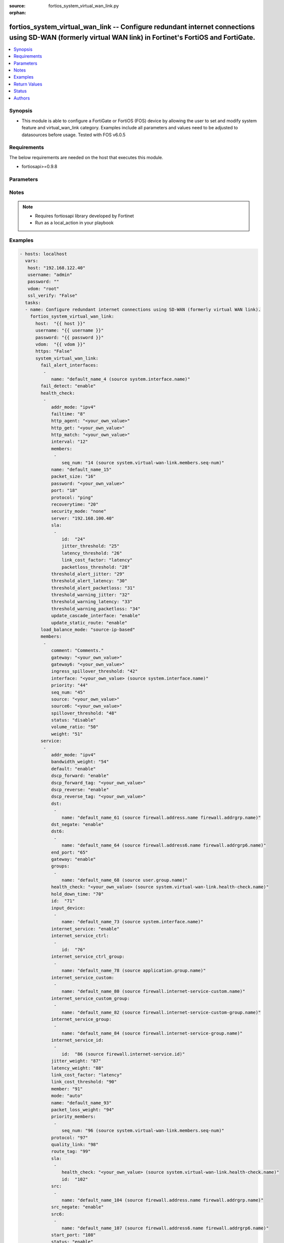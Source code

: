 :source: fortios_system_virtual_wan_link.py

:orphan:

.. _fortios_system_virtual_wan_link:

fortios_system_virtual_wan_link -- Configure redundant internet connections using SD-WAN (formerly virtual WAN link) in Fortinet's FortiOS and FortiGate.
+++++++++++++++++++++++++++++++++++++++++++++++++++++++++++++++++++++++++++++++++++++++++++++++++++++++++++++++++++++++++++++++++++++++++++++++++++++++++

.. versionadded:: 2.8

.. contents::
   :local:
   :depth: 1


Synopsis
--------
- This module is able to configure a FortiGate or FortiOS (FOS) device by allowing the user to set and modify system feature and virtual_wan_link category. Examples include all parameters and values need to be adjusted to datasources before usage. Tested with FOS v6.0.5


Requirements
------------
The below requirements are needed on the host that executes this module.

- fortiosapi>=0.9.8


Parameters
----------

.. raw:: html

    <ul>

    <li><span class="li-head">host</span> - FortiOS or FortiGate IP address. <span class="li-normal">type: str</span> <span class="li-required">required: false</span></li>
    <li><span class="li-head">username</span> - FortiOS or FortiGate username. <span class="li-normal">type: str</span> <span class="li-required">required: false</span></li>
    <li><span class="li-head">password</span> - FortiOS or FortiGate password. <span class="li-normal">type: str</span> <span class="li-normal">default: ""</span></li>
    <li><span class="li-head">vdom</span> - Virtual domain, among those defined previously. A vdom is a virtual instance of the FortiGate that can be configured and used as a different unit. <span class="li-normal">type: str</span> <span class="li-normal">default: root</span></li>
    <li><span class="li-head">https</span> - Indicates if the requests towards FortiGate must use HTTPS protocol. <span class="li-normal">type: bool</span> <span class="li-normal">default: true</span></li>
    <li><span class="li-head">ssl_verify</span> - Ensures FortiGate certificate must be verified by a proper CA. <span class="li-normal">type: bool</span> <span class="li-normal">default: true</span></li>
    <li><span class="li-head">system_virtual_wan_link</span> - Configure redundant internet connections using SD-WAN (formerly virtual WAN link). <span class="li-normal">default: null</span> <span class="li-normal">type: dict</span></li>
            <ul class="ul-self">

            <li><span class="li-head">fail_alert_interfaces</span> - Physical interfaces that will be alerted. <span class="li-normal">type: list</span></li>
                    <ul class="ul-self">

                    <li><span class="li-head">name</span> - Physical interface name. Source system.interface.name. <span class="li-required">required</span> <span class="li-normal">type: str</span>
                    </ul>

            <li><span class="li-head">fail_detect</span> - Enable/disable SD-WAN Internet connection status checking (failure detection). <span class="li-normal">type: str</span> <span class="li-normal">choices: enable,  disable</span></li>
            <li><span class="li-head">health_check</span> - SD-WAN status checking or health checking. Identify a server on the Internet and determine how SD-WAN verifies that the FortiGate can communicate with it. <span class="li-normal">type: list</span></li>
                    <ul class="ul-self">

                    <li><span class="li-head">addr_mode</span> - Address mode (IPv4 or IPv6). <span class="li-normal">type: str</span> <span class="li-normal">choices: ipv4,  ipv6</span></li>
                    <li><span class="li-head">failtime</span> - Number of failures before server is considered lost (1 - 3600). <span class="li-normal">type: int</span></li>
                    <li><span class="li-head">http_agent</span> - String in the http-agent field in the HTTP header. <span class="li-normal">type: str</span></li>
                    <li><span class="li-head">http_get</span> - URL used to communicate with the server if the protocol if the protocol is HTTP. <span class="li-normal">type: str</span></li>
                    <li><span class="li-head">http_match</span> - Response string expected from the server if the protocol is HTTP. <span class="li-normal">type: str</span></li>
                    <li><span class="li-head">interval</span> - Status check interval, or the time between attempting to connect to the server (1 - 3600 sec). <span class="li-normal">type: int</span></li>
                    <li><span class="li-head">members</span> - Member sequence number list. <span class="li-normal">type: list</span></li>
                            <ul class="ul-self">

                            <li><span class="li-head">seq_num</span> - Member sequence number. Source system.virtual-wan-link.members.seq-num. <span class="li-normal">type: int</span>
                            </ul>

                    <li><span class="li-head">name</span> - Status check or health check name. <span class="li-required">required</span> <span class="li-normal">type: str</span></li>
                    <li><span class="li-head">packet_size</span> - Packet size of a twamp test session, <span class="li-normal">type: int</span></li>
                    <li><span class="li-head">password</span> - Twamp controller password in authentication mode <span class="li-normal">type: str</span></li>
                    <li><span class="li-head">port</span> - Port number used to communicate with the server over the selected protocol. <span class="li-normal">type: int</span></li>
                    <li><span class="li-head">protocol</span> - Protocol used to determine if the FortiGate can communicate with the server. <span class="li-normal">type: str</span> <span class="li-normal">choices: ping,  tcp-echo,  udp-echo,  http,  twamp,  ping6</span></li>
                    <li><span class="li-head">recoverytime</span> - Number of successful responses received before server is considered recovered (1 - 3600). <span class="li-normal">type: int</span></li>
                    <li><span class="li-head">security_mode</span> - Twamp controller security mode. <span class="li-normal">type: str</span> <span class="li-normal">choices: none,  authentication</span></li>
                    <li><span class="li-head">server</span> - IP address or FQDN name of the server. <span class="li-normal">type: str</span></li>
                    <li><span class="li-head">sla</span> - Service level agreement (SLA). <span class="li-normal">type: list</span></li>
                            <ul class="ul-self">

                            <li><span class="li-head">id</span> - SLA ID. <span class="li-required">required</span> <span class="li-normal">type: int</span></li>
                            <li><span class="li-head">jitter_threshold</span> - Jitter for SLA to make decision in milliseconds. (0 - 10000000). <span class="li-normal">type: int</span></li>
                            <li><span class="li-head">latency_threshold</span> - Latency for SLA to make decision in milliseconds. (0 - 10000000). <span class="li-normal">type: int</span></li>
                            <li><span class="li-head">link_cost_factor</span> - Criteria on which to base link selection. <span class="li-normal">type: str</span> <span class="li-normal">choices: latency,  jitter,  packet-loss</span></li>
                            <li><span class="li-head">packetloss_threshold</span> - Packet loss for SLA to make decision in percentage. (0 - 100). <span class="li-normal">type: int</span>
                            </ul>

                    <li><span class="li-head">threshold_alert_jitter</span> - Alert threshold for jitter (ms). <span class="li-normal">type: int</span></li>
                    <li><span class="li-head">threshold_alert_latency</span> - Alert threshold for latency (ms). <span class="li-normal">type: int</span></li>
                    <li><span class="li-head">threshold_alert_packetloss</span> - Alert threshold for packet loss (percentage). <span class="li-normal">type: int</span></li>
                    <li><span class="li-head">threshold_warning_jitter</span> - Warning threshold for jitter (ms). <span class="li-normal">type: int</span></li>
                    <li><span class="li-head">threshold_warning_latency</span> - Warning threshold for latency (ms). <span class="li-normal">type: int</span></li>
                    <li><span class="li-head">threshold_warning_packetloss</span> - Warning threshold for packet loss (percentage). <span class="li-normal">type: int</span></li>
                    <li><span class="li-head">update_cascade_interface</span> - Enable/disable update cascade interface. <span class="li-normal">type: str</span> <span class="li-normal">choices: enable,  disable</span></li>
                    <li><span class="li-head">update_static_route</span> - Enable/disable updating the static route. <span class="li-normal">type: str</span> <span class="li-normal">choices: enable,  disable</span>
                    </ul>

            <li><span class="li-head">load_balance_mode</span> - Algorithm or mode to use for load balancing Internet traffic to SD-WAN members. <span class="li-normal">type: str</span> <span class="li-normal">choices: source-ip-based,  weight-based,  usage-based,  source-dest-ip-based,  measured-volume-based</span></li>
            <li><span class="li-head">members</span> - Physical FortiGate interfaces added to the virtual-wan-link. <span class="li-normal">type: list</span></li>
                    <ul class="ul-self">

                    <li><span class="li-head">comment</span> - Comments. <span class="li-normal">type: str</span></li>
                    <li><span class="li-head">gateway</span> - The default gateway for this interface. Usually the default gateway of the Internet service provider that this interface is connected to. <span class="li-normal">type: str</span></li>
                    <li><span class="li-head">gateway6</span> - IPv6 gateway. <span class="li-normal">type: str</span></li>
                    <li><span class="li-head">ingress_spillover_threshold</span> - Ingress spillover threshold for this interface (0 - 16776000 kbit/s). When this traffic volume threshold is reached, new sessions spill over to other interfaces in the SD-WAN. <span class="li-normal">type: int</span></li>
                    <li><span class="li-head">interface</span> - Interface name. Source system.interface.name. <span class="li-normal">type: str</span></li>
                    <li><span class="li-head">priority</span> - Priority of the interface (0 - 4294967295). Used for SD-WAN rules or priority rules. <span class="li-normal">type: int</span></li>
                    <li><span class="li-head">seq_num</span> - Sequence number(1-255). <span class="li-normal">type: int</span></li>
                    <li><span class="li-head">source</span> - Source IP address used in the health-check packet to the server. <span class="li-normal">type: str</span></li>
                    <li><span class="li-head">source6</span> - Source IPv6 address used in the health-check packet to the server. <span class="li-normal">type: str</span></li>
                    <li><span class="li-head">spillover_threshold</span> - Egress spillover threshold for this interface (0 - 16776000 kbit/s). When this traffic volume threshold is reached, new sessions spill over to other interfaces in the SD-WAN. <span class="li-normal">type: int</span></li>
                    <li><span class="li-head">status</span> - Enable/disable this interface in the SD-WAN. <span class="li-normal">type: str</span> <span class="li-normal">choices: disable,  enable</span></li>
                    <li><span class="li-head">volume_ratio</span> - Measured volume ratio (this value / sum of all values = percentage of link volume, 0 - 255). <span class="li-normal">type: int</span></li>
                    <li><span class="li-head">weight</span> - Weight of this interface for weighted load balancing. (0 - 255) More traffic is directed to interfaces with higher weights. <span class="li-normal">type: int</span>
                    </ul>

            <li><span class="li-head">service</span> - Create SD-WAN rules or priority rules (also called services) to control how sessions are distributed to physical interfaces in the SD-WAN. <span class="li-normal">type: list</span></li>
                    <ul class="ul-self">

                    <li><span class="li-head">addr_mode</span> - Address mode (IPv4 or IPv6). <span class="li-normal">type: str</span> <span class="li-normal">choices: ipv4,  ipv6</span></li>
                    <li><span class="li-head">bandwidth_weight</span> - Coefficient of reciprocal of available bidirectional bandwidth in the formula of custom-profile-1. <span class="li-normal">type: int</span></li>
                    <li><span class="li-head">default</span> - Enable/disable use of SD-WAN as default service. <span class="li-normal">type: str</span> <span class="li-normal">choices: enable,  disable</span></li>
                    <li><span class="li-head">dscp_forward</span> - Enable/disable forward traffic DSCP tag. <span class="li-normal">type: str</span> <span class="li-normal">choices: enable,  disable</span></li>
                    <li><span class="li-head">dscp_forward_tag</span> - Forward traffic DSCP tag. <span class="li-normal">type: str</span></li>
                    <li><span class="li-head">dscp_reverse</span> - Enable/disable reverse traffic DSCP tag. <span class="li-normal">type: str</span> <span class="li-normal">choices: enable,  disable</span></li>
                    <li><span class="li-head">dscp_reverse_tag</span> - Reverse traffic DSCP tag. <span class="li-normal">type: str</span></li>
                    <li><span class="li-head">dst</span> - Destination address name. <span class="li-normal">type: list</span></li>
                            <ul class="ul-self">

                            <li><span class="li-head">name</span> - Address or address group name. Source firewall.address.name firewall.addrgrp.name. <span class="li-required">required</span> <span class="li-normal">type: str</span>
                            </ul>

                    <li><span class="li-head">dst_negate</span> - Enable/disable negation of destination address match. <span class="li-normal">type: str</span> <span class="li-normal">choices: enable,  disable</span></li>
                    <li><span class="li-head">dst6</span> - Destination address6 name. <span class="li-normal">type: list</span></li>
                            <ul class="ul-self">

                            <li><span class="li-head">name</span> - Address6 or address6 group name. Source firewall.address6.name firewall.addrgrp6.name. <span class="li-required">required</span> <span class="li-normal">type: str</span>
                            </ul>

                    <li><span class="li-head">end_port</span> - End destination port number. <span class="li-normal">type: int</span></li>
                    <li><span class="li-head">gateway</span> - Enable/disable SD-WAN service gateway. <span class="li-normal">type: str</span> <span class="li-normal">choices: enable,  disable</span></li>
                    <li><span class="li-head">groups</span> - User groups. <span class="li-normal">type: list</span></li>
                            <ul class="ul-self">

                            <li><span class="li-head">name</span> - Group name. Source user.group.name. <span class="li-required">required</span> <span class="li-normal">type: str</span>
                            </ul>

                    <li><span class="li-head">health_check</span> - Health check. Source system.virtual-wan-link.health-check.name. <span class="li-normal">type: str</span></li>
                    <li><span class="li-head">hold_down_time</span> - Waiting period in seconds when switching from the back-up member to the primary member (0 - 10000000). <span class="li-normal">type: int</span></li>
                    <li><span class="li-head">id</span> - Priority rule ID (1 - 4000). <span class="li-required">required</span> <span class="li-normal">type: int</span></li>
                    <li><span class="li-head">input_device</span> - Source interface name. <span class="li-normal">type: list</span></li>
                            <ul class="ul-self">

                            <li><span class="li-head">name</span> - Interface name. Source system.interface.name. <span class="li-required">required</span> <span class="li-normal">type: str</span>
                            </ul>

                    <li><span class="li-head">internet_service</span> - Enable/disable use of Internet service for application-based load balancing. <span class="li-normal">type: str</span> <span class="li-normal">choices: enable,  disable</span></li>
                    <li><span class="li-head">internet_service_ctrl</span> - Control-based Internet Service ID list. <span class="li-normal">type: list</span></li>
                            <ul class="ul-self">

                            <li><span class="li-head">id</span> - Control-based Internet Service ID. <span class="li-required">required</span> <span class="li-normal">type: int</span>
                            </ul>

                    <li><span class="li-head">internet_service_ctrl_group</span> - Control-based Internet Service group list. <span class="li-normal">type: list</span></li>
                            <ul class="ul-self">

                            <li><span class="li-head">name</span> - Control-based Internet Service group name. Source application.group.name. <span class="li-required">required</span> <span class="li-normal">type: str</span>
                            </ul>

                    <li><span class="li-head">internet_service_custom</span> - Custom Internet service name list. <span class="li-normal">type: list</span></li>
                            <ul class="ul-self">

                            <li><span class="li-head">name</span> - Custom Internet service name. Source firewall.internet-service-custom.name. <span class="li-required">required</span> <span class="li-normal">type: str</span>
                            </ul>

                    <li><span class="li-head">internet_service_custom_group</span> - Custom Internet Service group list. <span class="li-normal">type: list</span></li>
                            <ul class="ul-self">

                            <li><span class="li-head">name</span> - Custom Internet Service group name. Source firewall.internet-service-custom-group.name. <span class="li-required">required</span> <span class="li-normal">type: str</span>
                            </ul>

                    <li><span class="li-head">internet_service_group</span> - Internet Service group list. <span class="li-normal">type: list</span></li>
                            <ul class="ul-self">

                            <li><span class="li-head">name</span> - Internet Service group name. Source firewall.internet-service-group.name. <span class="li-required">required</span> <span class="li-normal">type: str</span>
                            </ul>

                    <li><span class="li-head">internet_service_id</span> - Internet service ID list. <span class="li-normal">type: list</span></li>
                            <ul class="ul-self">

                            <li><span class="li-head">id</span> - Internet service ID. Source firewall.internet-service.id. <span class="li-required">required</span> <span class="li-normal">type: int</span>
                            </ul>

                    <li><span class="li-head">jitter_weight</span> - Coefficient of jitter in the formula of custom-profile-1. <span class="li-normal">type: int</span></li>
                    <li><span class="li-head">latency_weight</span> - Coefficient of latency in the formula of custom-profile-1. <span class="li-normal">type: int</span></li>
                    <li><span class="li-head">link_cost_factor</span> - Link cost factor. <span class="li-normal">type: str</span> <span class="li-normal">choices: latency,  jitter,  packet-loss,  inbandwidth,  outbandwidth,  bibandwidth,  custom-profile-1</span></li>
                    <li><span class="li-head">link_cost_threshold</span> - Percentage threshold change of link cost values that will result in policy route regeneration (0 - 10000000). <span class="li-normal">type: int</span></li>
                    <li><span class="li-head">member</span> - Member sequence number. <span class="li-normal">type: int</span></li>
                    <li><span class="li-head">mode</span> - Control how the priority rule sets the priority of interfaces in the SD-WAN. <span class="li-normal">type: str</span> <span class="li-normal">choices: auto,  manual,  priority,  sla</span></li>
                    <li><span class="li-head">name</span> - Priority rule name. <span class="li-normal">type: str</span></li>
                    <li><span class="li-head">packet_loss_weight</span> - Coefficient of packet-loss in the formula of custom-profile-1. <span class="li-normal">type: int</span></li>
                    <li><span class="li-head">priority_members</span> - Member sequence number list. <span class="li-normal">type: list</span></li>
                            <ul class="ul-self">

                            <li><span class="li-head">seq_num</span> - Member sequence number. Source system.virtual-wan-link.members.seq-num. <span class="li-normal">type: int</span>
                            </ul>

                    <li><span class="li-head">protocol</span> - Protocol number. <span class="li-normal">type: int</span></li>
                    <li><span class="li-head">quality_link</span> - Quality grade. <span class="li-normal">type: int</span></li>
                    <li><span class="li-head">route_tag</span> - IPv4 route map route-tag. <span class="li-normal">type: int</span></li>
                    <li><span class="li-head">sla</span> - Service level agreement (SLA). <span class="li-normal">type: list</span></li>
                            <ul class="ul-self">

                            <li><span class="li-head">health_check</span> - Virtual WAN Link health-check. Source system.virtual-wan-link.health-check.name. <span class="li-normal">type: str</span></li>
                            <li><span class="li-head">id</span> - SLA ID. <span class="li-normal">type: int</span>
                            </ul>

                    <li><span class="li-head">src</span> - Source address name. <span class="li-normal">type: list</span></li>
                            <ul class="ul-self">

                            <li><span class="li-head">name</span> - Address or address group name. Source firewall.address.name firewall.addrgrp.name. <span class="li-required">required</span> <span class="li-normal">type: str</span>
                            </ul>

                    <li><span class="li-head">src_negate</span> - Enable/disable negation of source address match. <span class="li-normal">type: str</span> <span class="li-normal">choices: enable,  disable</span></li>
                    <li><span class="li-head">src6</span> - Source address6 name. <span class="li-normal">type: list</span></li>
                            <ul class="ul-self">

                            <li><span class="li-head">name</span> - Address6 or address6 group name. Source firewall.address6.name firewall.addrgrp6.name. <span class="li-required">required</span> <span class="li-normal">type: str</span>
                            </ul>

                    <li><span class="li-head">start_port</span> - Start destination port number. <span class="li-normal">type: int</span></li>
                    <li><span class="li-head">status</span> - Enable/disable SD-WAN service. <span class="li-normal">type: str</span> <span class="li-normal">choices: enable,  disable</span></li>
                    <li><span class="li-head">tos</span> - Type of service bit pattern. <span class="li-normal">type: str</span></li>
                    <li><span class="li-head">tos_mask</span> - Type of service evaluated bits. <span class="li-normal">type: str</span></li>
                    <li><span class="li-head">users</span> - User name. <span class="li-normal">type: list</span></li>
                            <ul class="ul-self">

                            <li><span class="li-head">name</span> - User name. Source user.local.name. <span class="li-required">required</span> <span class="li-normal">type: str</span>
                            </ul>

                    </ul>

            <li><span class="li-head">status</span> - Enable/disable SD-WAN. <span class="li-normal">type: str</span> <span class="li-normal">choices: disable,  enable</span>
            </ul>

    </ul>




Notes
-----

.. note::


   - Requires fortiosapi library developed by Fortinet

   - Run as a local_action in your playbook



Examples
--------

.. code-block:: yaml+jinja

    - hosts: localhost
      vars:
       host: "192.168.122.40"
       username: "admin"
       password: ""
       vdom: "root"
       ssl_verify: "False"
      tasks:
      - name: Configure redundant internet connections using SD-WAN (formerly virtual WAN link).
        fortios_system_virtual_wan_link:
          host:  "{{ host }}"
          username: "{{ username }}"
          password: "{{ password }}"
          vdom:  "{{ vdom }}"
          https: "False"
          system_virtual_wan_link:
            fail_alert_interfaces:
             -
                name: "default_name_4 (source system.interface.name)"
            fail_detect: "enable"
            health_check:
             -
                addr_mode: "ipv4"
                failtime: "8"
                http_agent: "<your_own_value>"
                http_get: "<your_own_value>"
                http_match: "<your_own_value>"
                interval: "12"
                members:
                 -
                    seq_num: "14 (source system.virtual-wan-link.members.seq-num)"
                name: "default_name_15"
                packet_size: "16"
                password: "<your_own_value>"
                port: "18"
                protocol: "ping"
                recoverytime: "20"
                security_mode: "none"
                server: "192.168.100.40"
                sla:
                 -
                    id:  "24"
                    jitter_threshold: "25"
                    latency_threshold: "26"
                    link_cost_factor: "latency"
                    packetloss_threshold: "28"
                threshold_alert_jitter: "29"
                threshold_alert_latency: "30"
                threshold_alert_packetloss: "31"
                threshold_warning_jitter: "32"
                threshold_warning_latency: "33"
                threshold_warning_packetloss: "34"
                update_cascade_interface: "enable"
                update_static_route: "enable"
            load_balance_mode: "source-ip-based"
            members:
             -
                comment: "Comments."
                gateway: "<your_own_value>"
                gateway6: "<your_own_value>"
                ingress_spillover_threshold: "42"
                interface: "<your_own_value> (source system.interface.name)"
                priority: "44"
                seq_num: "45"
                source: "<your_own_value>"
                source6: "<your_own_value>"
                spillover_threshold: "48"
                status: "disable"
                volume_ratio: "50"
                weight: "51"
            service:
             -
                addr_mode: "ipv4"
                bandwidth_weight: "54"
                default: "enable"
                dscp_forward: "enable"
                dscp_forward_tag: "<your_own_value>"
                dscp_reverse: "enable"
                dscp_reverse_tag: "<your_own_value>"
                dst:
                 -
                    name: "default_name_61 (source firewall.address.name firewall.addrgrp.name)"
                dst_negate: "enable"
                dst6:
                 -
                    name: "default_name_64 (source firewall.address6.name firewall.addrgrp6.name)"
                end_port: "65"
                gateway: "enable"
                groups:
                 -
                    name: "default_name_68 (source user.group.name)"
                health_check: "<your_own_value> (source system.virtual-wan-link.health-check.name)"
                hold_down_time: "70"
                id:  "71"
                input_device:
                 -
                    name: "default_name_73 (source system.interface.name)"
                internet_service: "enable"
                internet_service_ctrl:
                 -
                    id:  "76"
                internet_service_ctrl_group:
                 -
                    name: "default_name_78 (source application.group.name)"
                internet_service_custom:
                 -
                    name: "default_name_80 (source firewall.internet-service-custom.name)"
                internet_service_custom_group:
                 -
                    name: "default_name_82 (source firewall.internet-service-custom-group.name)"
                internet_service_group:
                 -
                    name: "default_name_84 (source firewall.internet-service-group.name)"
                internet_service_id:
                 -
                    id:  "86 (source firewall.internet-service.id)"
                jitter_weight: "87"
                latency_weight: "88"
                link_cost_factor: "latency"
                link_cost_threshold: "90"
                member: "91"
                mode: "auto"
                name: "default_name_93"
                packet_loss_weight: "94"
                priority_members:
                 -
                    seq_num: "96 (source system.virtual-wan-link.members.seq-num)"
                protocol: "97"
                quality_link: "98"
                route_tag: "99"
                sla:
                 -
                    health_check: "<your_own_value> (source system.virtual-wan-link.health-check.name)"
                    id:  "102"
                src:
                 -
                    name: "default_name_104 (source firewall.address.name firewall.addrgrp.name)"
                src_negate: "enable"
                src6:
                 -
                    name: "default_name_107 (source firewall.address6.name firewall.addrgrp6.name)"
                start_port: "108"
                status: "enable"
                tos: "<your_own_value>"
                tos_mask: "<your_own_value>"
                users:
                 -
                    name: "default_name_113 (source user.local.name)"
            status: "disable"



Return Values
-------------
Common return values are documented: https://docs.ansible.com/ansible/latest/reference_appendices/common_return_values.html#common-return-values, the following are the fields unique to this module:

.. raw:: html

    <ul>

    <li><span class="li-return">build</span> - Build number of the fortigate image <span class="li-normal">returned: always</span> <span class="li-normal">type: str</span> <span class="li-normal">sample: '1547'</span></li>
    <li><span class="li-return">http_method</span> - Last method used to provision the content into FortiGate <span class="li-normal">returned: always</span> <span class="li-normal">type: str</span> <span class="li-normal">sample: 'PUT'</span></li>
    <li><span class="li-return">http_status</span> - Last result given by FortiGate on last operation applied <span class="li-normal">returned: always</span> <span class="li-normal">type: str</span> <span class="li-normal">sample: 200</span></li>
    <li><span class="li-return">mkey</span> - Master key (id) used in the last call to FortiGate <span class="li-normal">returned: success</span> <span class="li-normal">type: str</span> <span class="li-normal">sample: id</span></li>
    <li><span class="li-return">name</span> - Name of the table used to fulfill the request <span class="li-normal">returned: always</span> <span class="li-normal">type: str</span> <span class="li-normal">sample: urlfilter</span></li>
    <li><span class="li-return">path</span> - Path of the table used to fulfill the request <span class="li-normal">returned: always</span> <span class="li-normal">type: str</span> <span class="li-normal">sample: webfilter</span></li>
    <li><span class="li-return">revision</span> - Internal revision number <span class="li-normal">returned: always</span> <span class="li-normal">type: str</span> <span class="li-normal">sample: 17.0.2.10658</span></li>
    <li><span class="li-return">serial</span> - Serial number of the unit <span class="li-normal">returned: always</span> <span class="li-normal">type: str</span> <span class="li-normal">sample: FGVMEVYYQT3AB5352</span></li>
    <li><span class="li-return">status</span> - Indication of the operation's result <span class="li-normal">returned: always</span> <span class="li-normal">type: str</span> <span class="li-normal">sample: success</span></li>
    <li><span class="li-return">vdom</span> - Virtual domain used <span class="li-normal">returned: always</span> <span class="li-normal">type: str</span> <span class="li-normal">sample: root</span></li>
    <li><span class="li-return">version</span> - Version of the FortiGate <span class="li-normal">returned: always</span> <span class="li-normal">type: str</span> <span class="li-normal">sample: v5.6.3</span></li>
    </ul>



Status
------

- This module is not guaranteed to have a backwards compatible interface.



Authors
-------

- Miguel Angel Munoz (@mamunozgonzalez)
- Nicolas Thomas (@thomnico)



.. hint::
    If you notice any issues in this documentation, you can create a pull request to improve it.